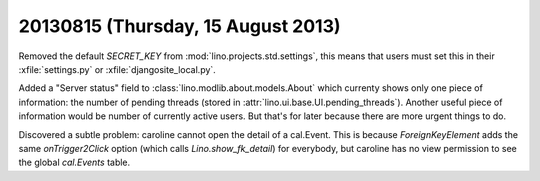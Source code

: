 ===================================
20130815 (Thursday, 15 August 2013)
===================================

Removed the default `SECRET_KEY` from :mod:`lino.projects.std.settings`,
this means that users must set this in 
their :xfile:`settings.py` or :xfile:`djangosite_local.py`.

Added a "Server status" field to :class:`lino.modlib.about.models.About` 
which currenty shows only one piece of information: 
the number of  pending threads (stored in :attr:`lino.ui.base.UI.pending_threads`).
Another useful piece of information would be number of currently active
users. But that's for later because there are more urgent things to do.

Discovered a subtle problem: caroline cannot open the detail of a 
cal.Event. This is because `ForeignKeyElement`
adds the same `onTrigger2Click` option 
(which calls `Lino.show_fk_detail`)
for everybody, but caroline has no view permission to see 
the global `cal.Events` table.
